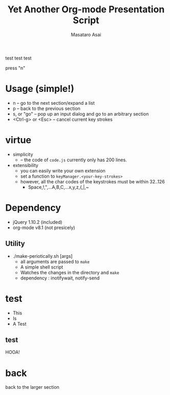 #+title: Yet Another Org-mode Presentation Script
#+author: Masataro Asai
#+OPTIONS:   H:4 num:t toc:nil \n:nil @:t ::t |:t ^:t -:t f:t *:t <:t
#+OPTIONS:   TeX:t LaTeX:t skip:nil d:nil todo:nil pri:nil tags:not-in-toc skip:nil
#+infojs_opt: view:nil path:./org-info.js toc:nil ltoc:nil ftoc:nil
#+infojs_opt: mouse:#eeeeee buttons:nil
#+HTML_MATHJAX: path:"file://@HOME/repos/mathjax/MathJax.js"
#+HTML_HEAD: <link rel="stylesheet" type="text/css" href="style.css" />
#+HTML_HEAD: <script type="text/javascript" src="./jquery.js"></script>
#+HTML_HEAD: <script type="text/javascript" src="./code.js"></script>
#+HTML_POSTAMBLE: nil

#+LINK: img file:img/%s

#+BEGIN_HTML
<a href="https://github.com/you"><img style="position: absolute; top: 0; left: 0; border: 0;" src="https://s3.amazonaws.com/github/ribbons/forkme_left_red_aa0000.png" alt="Fork me on GitHub"></a>
#+END_HTML

#+BEGIN_outline-text-1
test test test

press "n"

#+END_outline-text-1

* Usage (simple!)

+ n -- go to the next section/expand a list
+ p -- back to the previous section
+ s, or "go" -- pop up an input dialog and go to an arbitrary section
+ <Ctrl-g> or <Esc> -- cancel current key strokes

* virtue

+ simplicity
  + -- the code of =code.js= currently only has 200 lines.
+ extensibility
  + you can easily write your own extension
  + set a function to =keyManager.<your-key-strokes>=
  + however, all the char codes of the keystrokes must be within 32..126
    + Space,!,",...A,B,C,...x,y,z,{,|,~

* Dependency

+ jQuery 1.10.2 (included)
+ org-mode v8.1 (not presicely)

** Utility

+ ./make-periotically.sh [args]
  + all arguments are passed to =make=
  + A simple shell script
  + Watches the changes in the directory and =make=
  + dependency : inotifywait, notify-send

* test

+ This
+ Is
+ A Test

** test

HOOA!

* back

#+BEGIN_CENTER
back to the larger section
#+END_CENTER

